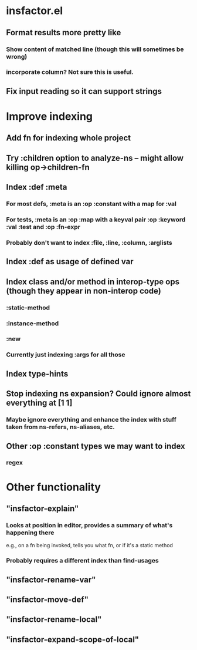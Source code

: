 
* insfactor.el
** Format results more pretty like
*** Show content of matched line (though this will sometimes be wrong)
*** incorporate column? Not sure this is useful.
** Fix input reading so it can support strings
* Improve indexing
** Add fn for indexing whole project
** Try :children option to analyze-ns -- might allow killing op->children-fn
** Index :def :meta
*** For most defs, :meta is an :op :constant with a map for :val
*** For tests, :meta is an :op :map with a keyval pair :op :keyword :val :test and :op :fn-expr
*** Probably don't want to index :file, :line, :column, :arglists
** Index :def as usage of defined var
** Index class and/or method in interop-type ops (though they appear in non-interop code)
*** :static-method
*** :instance-method
*** :new
*** Currently just indexing :args for all those
** Index type-hints
** Stop indexing ns expansion? Could ignore almost everything at [1 1]
*** Maybe ignore everything and enhance the index with stuff taken from ns-refers, ns-aliases, etc.
** Other :op :constant types we may want to index
*** regex

* Other functionality
** "insfactor-explain"
*** Looks at position in editor, provides a summary of what's happening there
    e.g., on a fn being invoked, tells you what fn, or if it's a static method
*** Probably requires a different index than find-usages
** "insfactor-rename-var"
** "insfactor-move-def"
** "insfactor-rename-local"
** "insfactor-expand-scope-of-local"

